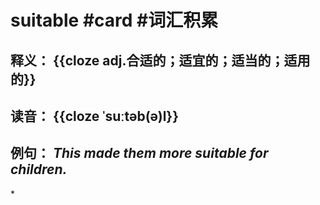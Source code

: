 * suitable #card #词汇积累
:PROPERTIES:
:card-last-interval: 175.92
:card-repeats: 5
:card-ease-factor: 3
:card-next-schedule: 2023-04-17T11:32:05.046Z
:card-last-reviewed: 2022-10-23T13:32:05.046Z
:card-last-score: 5
:END:
** 释义： {{cloze adj.合适的；适宜的；适当的；适用的}}
** 读音： {{cloze ˈsuːtəb(ə)l}}
** 例句： /This made them more *suitable* for children./
*